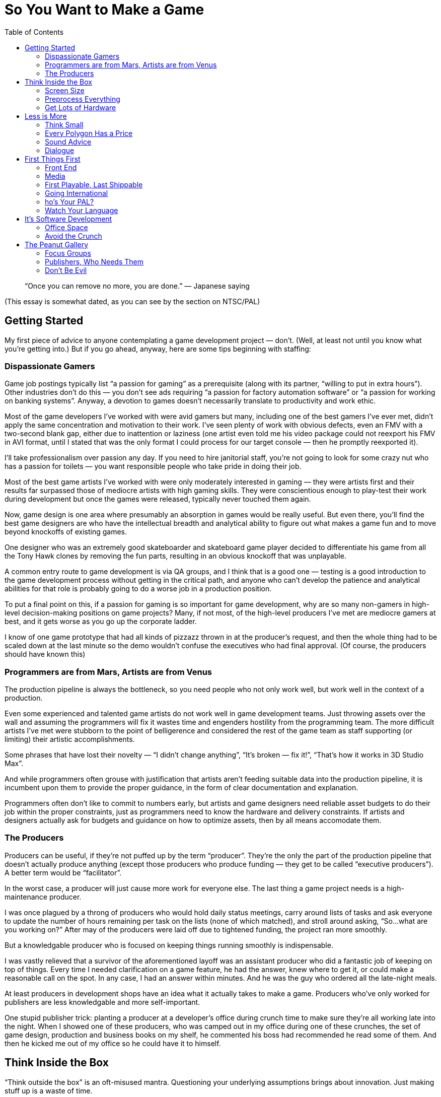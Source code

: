:toc:

= So You Want to Make a Game

[quote]
“Once you can remove no more, you are done.” — Japanese saying

(This essay is somewhat dated, as you can see by the section on NTSC/PAL)

== Getting Started

My first piece of advice to anyone contemplating a game development project — don’t. (Well, at least not until you know what you’re getting into.) But if you go ahead, anyway, here are some tips beginning with staffing:

=== Dispassionate Gamers

Game job postings typically list “a passion for gaming” as a prerequisite (along with its partner, “willing to put in extra hours”). Other industries don’t do this — you don’t see ads requiring “a passion for factory automation software” or “a passion for working on banking systems”. Anyway, a devotion to games doesn’t necessarily translate to productivity and work ethic.

Most of the game developers I’ve worked with were avid gamers but many, including one of the best gamers I’ve ever met, didn’t apply the same concentration and motivation to their work. I’ve seen plenty of work with obvious defects, even an FMV with a two-second blank gap, either due to inattention or laziness (one artist even told me his video package could not reexport his FMV in AVI format, until I stated that was the only format I could process for our target console — then he promptly reexported it).

I’ll take professionalism over passion any day. If you need to hire janitorial staff, you’re not going to look for some crazy nut who has a passion for toilets — you want responsible people who take pride in doing their job.

Most of the best game artists I’ve worked with were only moderately interested in gaming — they were artists first and their results far surpassed those of mediocre artists with high gaming skills. They were conscientious enough to play-test their work during development but once the games were released, typically never touched them again.

Now, game design is one area where presumably an absorption in games would be really useful. But even there, you’ll find the best game designers are who have the intellectual breadth and analytical ability to figure out what makes a game fun and to move beyond knockoffs of existing games.

One designer who was an extremely good skateboarder and skateboard game player decided to differentiate his game from all the Tony Hawk clones by removing the fun parts, resulting in an obvious knockoff that was unplayable.

A common entry route to game development is via QA groups, and I think that is a good one — testing is a good introduction to the game development process without getting in the critical path, and anyone who can’t develop the patience and analytical abilities for that role is probably going to do a worse job in a production position.

To put a final point on this, if a passion for gaming is so important for game development, why are so many non-gamers in high-level decision-making positions on game projects? Many, if not most, of the high-level producers I’ve met are mediocre gamers at best, and it gets worse as you go up the corporate ladder.

I know of one game prototype that had all kinds of pizzazz thrown in at the producer’s request, and then the whole thing had to be scaled down at the last minute so the demo wouldn’t confuse the executives who had final approval. (Of course, the producers should have known this)

=== Programmers are from Mars, Artists are from Venus

The production pipeline is always the bottleneck, so you need people who not only work well, but work well in the context of a production.

Even some experienced and talented game artists do not work well in game development teams. Just throwing assets over the wall and assuming the programmers will fix it wastes time and engenders hostility from the programming team. The more difficult artists I’ve met were stubborn to the point of belligerence and considered the rest of the game team as staff supporting (or limiting) their artistic accomplishments.

Some phrases that have lost their novelty — “I didn’t change anything”, “It’s broken — fix it!”, “That’s how it works in 3D Studio Max”.

And while programmers often grouse with justification that artists aren’t feeding suitable data into the production pipeline, it is incumbent upon them to provide the proper guidance, in the form of clear documentation and explanation.

Programmers often don’t like to commit to numbers early, but artists and game designers need reliable asset budgets to do their job within the proper constraints, just as programmers need to know the hardware and delivery constraints. If artists and designers actually ask for budgets and guidance on how to optimize assets, then by all means accomodate them.

=== The Producers
Producers can be useful, if they’re not puffed up by the term “producer”. They’re the only the part of the production pipeline that doesn’t actually produce anything (except those producers who produce funding — they get to be called “executive producers”). A better term would be “facilitator”.

In the worst case, a producer will just cause more work for everyone else. The last thing a game project needs is a high-maintenance producer.

I was once plagued by a throng of producers who would hold daily status meetings, carry around lists of tasks and ask everyone to update the number of hours remaining per task on the lists (none of which matched), and stroll around asking, “So…what are you working on?” After may of the producers were laid off due to tightened funding, the project ran more smoothly.

But a knowledgable producer who is focused on keeping things running smoothly is indispensable.

I was vastly relieved that a survivor of the aforementioned layoff was an assistant producer who did a fantastic job of keeping on top of things. Every time I needed clarification on a game feature, he had the answer, knew where to get it, or could make a reasonable call on the spot. In any case, I had an answer within minutes. And he was the guy who ordered all the late-night meals.

At least producers in development shops have an idea what it actually takes to make a game. Producers who’ve only worked for publishers are less knowledgable and more self-important.

One stupid publisher trick: planting a producer at a developer’s office during crunch time to make sure they’re all working late into the night. When I showed one of these producers, who was camped out in my office during one of these crunches, the set of game design, production and business books on my shelf, he commented his boss had recommended he read some of them. And then he kicked me out of my office so he could have it to himself.

== Think Inside the Box

“Think outside the box” is an oft-misused mantra. Questioning your underlying assumptions brings about innovation. Just making stuff up is a waste of time.

In high school, I joined other students who wanted to pad their college applications by competing in a statewide brainstorming competition, where we attempted to outdo each other in constructing the most fantastic scenarios possible. Odds favored those who most lost touch with reality.

What separates game artists and programmers from their brethren in other fields is the ability to create for resource-constrained platforms.

=== Screen Size

Take into account the screen size. For PC games, you have to decide how many standard PC monitor resolutions, refresh rates, color depths, and full-screen vs. windowed modes you’re going to support, and be sure to test the game with those settings.
Even with console games, you may have more than one setting to worry about. If your game will be in both the US and Europe, then you need to handle both NTSC and PAL, which have different screen resolutions, with corresponding aspect ratios and memory requirements, and different refresh rates, which may affect any game behavior dependent on per-frame computation. And there are other modes like EURGB60, M-PAL, 480p (progressive scan) and multiple levels of HDTV.

=== Preprocess Everything

Data created by game artists and designers eventually gets converted into formats usable on the target platforms. PC game engines often defer this conversion until runtime for convenience, but for consoles, where memory is comparatively limited, loading from disc is slower, and the main CPU may be relatively underpowered, it is important to have as much data preparation and optimization done offline as possible. Even for PC games, while developers may be lulled by the latest and greatest in PC hardware, there is still a customer base with configurations a few years old, and if they were budget PC’s then, imagine how limited they are now.

=== Get Lots of Hardware

Game development schedules are always tight, and even expensive hardware is cheap compared to personnel cost and the cost of missing a milestone and having your project cancelled, or missing the holiday retail season and losing out on those sales. Cutting-edge hardware, especially console development kits, is notoriously fragile, so you want to have extra units on hand if and when the hardware fails.

Almost every time I’ve worked on a console game, the game development hardware malfunctioned at some point and had to be sent back to the console maker for repair. In each case, the turnaround time was no more than two weeks, but two weeks on a crunch time project with monthly milestone deliverables is crucial. Fortunately, the developers always had on hand an extra kit that could be repurposed from less critical tasks.

Another reason to have redundant development hardware is to identify bugs that are due to glitchy hardware versus those present in your game.

Near the end of one console project, I ran into crashes of our game that occurred after several hours of the game running idle. Since we had multiple test kits, I could run several soak tests in parallel and isolate the crashes to one unit, and thereby conclude that it was a test hardware problem (and it was verified later that some units were known to have overheating issues)

Console games have the advantage that you only need to verify proper operation on a very limited set of configurations. For PC games you should have a variety of different hardware, operating systems, and various configurations for testing your game. This is true for cell phone games, too — phone models vary in screen size and color resolution, refresh rate, memory, etc.

I nearly missed one Windows compatibility issue with a PC game after Microsoft introduced a service pack that removed support for a video codec that we used for an FMV (in fact, the codec was used by one of our middleware vendors). None of the development or test machines used by the developer had this service pack, but fortunately the publisher’s salespeople noticed the problem when they installed the game on their demo laptops. (when you’re relying on your publisher’s sales team for QA, you’re just asking for it!)

== Less is More

More than in most other software fields, game development is about efficient deployment of assets.

=== Think Small

Game designers and artists often believe it’s easier to create more content than you need and pare it down as needed than to start small and add. This may be true in the “micro” sense but poses huge risks in the “macro” sense, particularly for console game development. One of the common “crunch time” factors in console games is the late attempt to get the game running in console memory. Usually this problem is hidden until an incovenient time by the fact that content developers usually develop on PC’s (and sometimes XBox’s) with high-performance graphics hardware and several times more memory than a console. And programmers, too, will develop on console devkits that feature more memory than the retail consoles.

Many designers and artists complain about the constraints of video game development, but I was gratified to encounter one exception. A junior game designer who was ordered to pare down his level commented to me that his level was actually improved by the streamlining — it forced him to make sure everything that he did retain was effectively used.
Constraints are a good thing — they keep us from wandering all over the place trying out everything possible and instead focus on validating the cliche — quality over quantity.

=== Every Polygon Has a Price

Each polygon, texture, and frame of animation should be justifiable. Serving as “eye candy” isn’t enough reason to put something in.

On one front end I spent quite a bit of time debugging some animated hieroglyphic textures, only to find out later that those icons had no connection to the game at all — they were just there for artistic, but meaningless, effect!
HUD’s in particular tend to echo the worst of web design, ranging from the early blinking text to the modern Flash-filled pages. Games should be no exception to the principle that the interface should not get in the way — the best interfaces are interfaces that you don’t even notice.

=== Sound Advice

What goes for graphics, goes for sound.

Laboring under the misconception that more options are better, one game developer president stated that our extreme sports game should allow ambient sounds and the soundtrack to be played concurrently. It turned out that loud rock songs easily obscured twittering birds in the background and hardly warranted the extra development complexity (the console had hardware support for just one stream). Another game had a list of sound effects for every element on the HUD, potentially resulting in a Las Vegas slot machine effect — the sound designer threw out most of them.

More is not necessarily better, and often it’s worse. Imagine all the sounds that could go off at once doing so, and scale it back if the result is cacaphony.

=== Dialogue

Same goes for dialog — every line should have a purpose. We don’t want voice-over (or text-over) dialog distracting from the interactive flow of the game, and each piece of dialog requires space, scripting, services of a voice actor (if voice-overs are used), rework if the dialog has to be rewritten or different voice actor is selected, and translations and re-recordings if the game is localized for different regions.

On one game project where I script-doctored the dialog, the publisher looked over the results briefly and asked for some crowd NPC dialog in one of the “cinematic” fight scenes. I added it just to keep them happy, but sure enough, once the level designers worked in the voice-overs, it was just a big muddle.

One practice I have used in writing game dialog is to include notes at the beginning of each section explaining what the dialogue is supposed to accomplish. Some of these objectives are the same as in any story, e.g. increasing empathy for the player character, establishing the badness of the bad guy. But dialogue can also highlight aspects of your game — if you hear the NPC’s talk about what they see or hear and how they coordinate amongs themselves, then you know the capabilities of the game AI.

Another thing to keep in mind is that scriptwriting for games is really more like scriptwriting for animated features rather than film. As with the former, you can’t rely on the range and subtlety of visual expression conveyed by human actors, so you must make sure it’s clear in the words.

== First Things First

As a general rule, anything that can be completed early in the project should be completed early. Get it out of the way, let it get tested thoroughly, and leave crunch time for the hard stuff, of which there will be plenty.

=== Front End

The front end is typically an afterthought, fleshed out in the final months of a the game development, but it really should be one of the first things implemented. Even if the front-end requires some assets that will not be finalized for a while, placeholders can be substituted.

Completing a front end early provides a real functioning component of the game that can be demoed immediately and shows you’ve got more than just some storyboards and mockups with Flash.

Designing the front end early forces the game designers to complete the game design to that extent, so critical decisions like game modes (single-player, multiplayer, story, arcade, etc.), scores, game-save interface, are resolved early.

Implementing the front end early gives the developers (and anyone else who sees the game, including the publisher) a specific idea of what the game is about. A common complaint among developers on game projects is that they don’t understand what the game is supposed to be about — starting up the game in the same way as the eventual customers can alleviate that problem.

Implementing the front end early will expose design flaws, logical inconsistencies, and potential incompatibilies with the console makers’ requirements, e.g. memory card usage. Developers usually implement shortcuts that start up whatever level or feature they’re working on or testing, but then they get in the habit of relying on these shortcuts and the front end is not well-tested.

=== Media

The final distribution on media may seem like the last thing to take care of, but again, it’s something that can and should be done early. Preparing the game assets for the target media is typically an elaborate process, and it’s best to get a handle on that before crunch time. And ideally, you want to test the game running on the media as soon as possible, so you’ll know if load times are acceptable, sound and FMV streaming works, and even if the game fits on disc. Many games now depend on “world” streaming, so it is crucial to verify that disc performance can keep up. Console development systems often provide disc emulators, but the performance characeristics often do not properly match those of the real hardware. I’ve seen games work perfectly on the emulator and then, a rude disappointment, fail when run from disc, sometimes just before a required milestone delivery.

=== First Playable, Last Shippable

Programmers complain the design is late and the designers complain they can’t finish the design until the programmers have the game up and running so they can tweak it. They’re both right. So while it’s probably not a bad idea to do as much in preproduction as you can, you can hedge your bets by working toward a “first playable”, consisting of at least one, but no more than three levels of the game.

This allows you to start off your project with a smaller team while you implement your core technologies and work out the basics of your game, and then you can staff up later to crank out the remaining levels.

The smaller target allows you to get to the playable point faster than if you tried to develop the full game at once. This allows you to reach a point much earlier at which you can evaluate the gameplay, asset budgets, target performance, and if the result is satisfactory, then you have a demo for the trade shows and game magazines.

If it turns out that the game is fundamentally flawed (or just not what the publisher wants), which is not uncommon, then you can change direction or even start over much more easily than if you had invested a full team and spent much longer in getting the game to a playable point.

Note the first playable is not the same as a prototype, which is basically a minimal demo that you shop around to get the deal. The first playable is really playable, which means it has all the user interface elements, game saves, functionality and polish that you would see in the final game.

=== Going International

Localization is another typical afterthought. But as with everything else, get things ready early, so you won’t have to deal with it in the crunch.

=== ho’s Your PAL?

PAL resolution is slightly different from NTSC — in particular, the aspect ratio is slightly different, so you’ll want to verify that 2D elements in particular, such as the front end, text, HUD and movies, still look OK. The higher vertical resolution of PAL also can mean greater main or video memory usage.

I was astonished to find in one huge game project that none of the programmers had access to a PAL-capable PS2 devkit. They resorted to kludging in the code and then sending off a special build to QA for them to see if it really ran.
The PAL frame rate is also different, so anything in your game dependent that assumes a certain frame period, e.g. movies or code executed per frame that doesn’t take in account real time elapsed, will behave differently.

=== Watch Your Language

I’ve seen more than one project where it was assumed that the publisher would deliver localized assets (text, audio) just once, and that the assets would be correct and final. That’s a pretty unrealistic assumption — publishers will express the importance of getting a game finished on time in no uncertain terms, but when it comes to deliverables from their in-hous departments, don’t expect them to respond with the same urgency.

At one developer working on a console title for the US and Europe, the president of the company assured me that the localized text from the publisher would be correct and final, so not to worry that the deliverable would happen just before the ship date. As it turned out, the holiday retail season came and went as we went through several iterations of the localized text, with 3–4 weeks between the updates. One of the near-final deliveries was incomplete because our producer contact took off for Christmas vacation without bothering to give us a complete set of corrected translations (and he didn’t mark which ones were changed — that was considerate!)

When you do actually receive translations, chances are they’re not going to be suitable.

The translation may be inappropriate for the desired context. For example, “button” could be translated differently depending on whether it belongs to a controller or piece of clothing. Or the translation may be just plain wrong. I’ve received translations that left me wondering if the publisher had just hired some beginning language students from the local college. In many cases, I’ve had to rely on European coworkers and the internet to find the right translations.
Console makers typically require certain phrasing as part of their submission requirements. This can cause your submission to be returned several times until you get it right.

On one localization project, we went through several iterations of translations for the various mandatory disc and memory card error messages, until the console maker published a set of recommended translations for all of them. Upon which I gladly tossed out all of our publisher-provided translations.

Finally, translations may not fit in your existing on-screen buttons and other user interface elements, so you’ll either have to find shorter translations or rearrange your screen. You’ll probably need to load multiple new fonts, increasing your asset budget, and if you have a type-in screen, arrange to display all of those characters. All the more reason to set up your game for localization early and avoid rearranging a bunch of your screens later.

== It’s Software Development

Although game projects bear an increasing resemblance to Hollywood projects, game development is still fundamentally software development, yet despite being possibly the most challenging form of software development, the game industry lags behind other industries in software engineering and management practices.

=== Office Space

It is conventional wisdom by now, supported by studies, that programmers are more productive (and less irritable, I might add) in their own offices. The elite technology companies like DEC used to make a point of getting programmers their own offices (if you were senior enough, you got a window).

One of my favorite employers, BBN, was one of these companies steeped in technology culture and provided individual offices for each of their engineers, until the fiscal pressues of the early eighties prompted them to move to cubicles and euphemisms (“come see our new open office environment!”).

The game industry, on the other hand, is the only software business I know of where people, including engineers, talk about cubicles and open “bullpens” as productivity-enhancing. This is a case where the appearance of activity and interaction doesn’t mean more productivity — more likely there’s an inverse relationship.

In one particularly abysmal game company, I was crammed into an office with two other programmers, with the finicky one sitting three feet from me complaining that my typing and mouse-clicking was too loud. (Apparently, he’d never heard of headphones) As a bonus, the men’s toilet on that floor was not designed to handle twenty male game developers and clogged up constantly (now I know why the British call it a “bog”) — combined with the lack of air conditioning, it made for swampy weekends.

Not the best environment for the regular workday, much less long work hours, which brings us to….

=== Avoid the Crunch

Crunch time happens everywhere, but outside the game industry it’s recognized as a failure of management. In the game industry, however, even while paying lip service to the notion that crunch time is a bad thing, publishers and developers trot out the same trite spiel — it’s an unavoidable consequence of industry pressures, management has to tell developers to stop working and go home because they are motivated to work so much!

That’s quite a conceit. It’s one thing for someone to get on a roll and work through the night to get something cool done, it’s quite another for management to mandate 12-hour work days and weekend shifts for months at a time. It’s ultimately a self-defeating proposition.

Everyone has a natural pace and level of productivity. The reliable key people on your team will put in the extra hours, anyway. Everyone else will just hang around the office longer, web surf more, and just get on the nerves of those who are really working. In either case, they will resent the disruption of their personal lives due to mismanagement of the project schedule. And they won’t be completely wrong.

Contrary to popular belief, crunch time does not engender an increased level of production — you get more code and assets, but you get more mistakes due to rush jobs, weariness, and decreasing motivation. The risk-reward balance of crunch time is becoming more dangerous as game projects get bigger and more money is at stake, especially for console games that are unpatchable and the only recourse for flaws introduced at the last minute is to recall the product from the retail shelves.

== The Peanut Gallery

The cool thing about games is that everyone’s got an opinion. The bad thing about games is that everyone’s got an opinion. Playtesting provides critical validation of you game, but sorting the wheat from the chaff is required.

=== Focus Groups

The problem with focus groups is a lack of. General comments often support the industry’s reputation for catering to adolescents — “Bigger boobs! More visual effects!” As with formulaic big-budget Hollywood movies, these elements may be reliable ingredients for drawing mainstream interest, but do you really need a survey to give you this information? Used in this manner, focus groups are just a pseudo-scientific way of reinforcing current preconceptions.

A game company president was peeved that most of the team showed little enthusiasm for making our game more risque, so the only comments she emphasized from a focus group test were the juvenile ones asking for more skin (the sole female tester demurred, but her opinions were not considered useful). However, the game was based on a family-friendly license and was supposed to achieve an “E” rating, so we spent a lot of time at the end of the project toning things back down.

But focus group results can be useful, if you really focus on “finding the fun”.

I was particularly impressed with one console maker’s rigorous in-house play-testing. Their testers would report initial impressions of the game, their impressions after one hour, then three hours, then eight hours. At each step, they gauged their level of empathy with the player character, their satisfaction with the visuals and audio, their frustration level if any with the difficulty level, and their motivation to continue.

=== Publishers, Who Needs Them

Unfortunately, you do. At least if you’re working on a console game. As in Hollywood, publishers think that because they make their money off games, they know how to make games. And since they make money off one in ten games, they know what consumers want. And then there’s reality.

Do not let a publisher design your game. If they were qualified to do that, they could develop the game themselves. Publishers should stick to their knitting — providing licensing, tools, testing, marketing, submission requirements, translations for localization, and most importantly, payment. Remarkably, I’ve seen publishers fail miserably in all these areas.

On one project I worked on, the publisher was late with the console development kits, borrowed more equipment from us for their other projects, paid late on almost every milestone, lost the license and then complained the game was too boring to sell (and it was fun with the license?), got briefly excited enough about the marketing campaign to order a case of custom-labelled Jones soda, and then lost interest and drank all the bottles.

A commonly-stated excuse is that publishers are “just trying to make money”. That in itself is enough reason for developers to make sure they protect their own interests, whether it’s making a great game or just surviving. But as with any other business, such a statement is overly simplistic — any publisher you deal with is a mix of people who are out for personal glory, personal wealth, job security, and some may be actually trying to make money for the company and some may actually be trying to make a great game.

I heard one publisher complain that they helped unknown developers get their start only to be left behind when those developers ended up on well-known franchines. Yet this publisher had a history of imposing tight schedules and low budgets on these hungry developers, and they would sell the resulting titles to other publishers at the first opportunity to make a quick profit.

The most successful game companies control their own fate as much as possible.
The most successful game I’ve worked on relied almost entirely on in-house resources. An impressive marketing effort, including a fan site, magazine interviews, developer blogs, and even a comic book. The in-house QA group was knowledgable about console submission requirements.

=== Don’t Be Evil

Publishers aren’t just often bad at their business — they are notoriously bad about business.
In just the past few years I’ve heard of publishers going on group outings to strip clubs, granting projects to developers in return for trips to strip clubs (sense a theme here?), producers propositioning female developers, and even rumor of a publisher bribed with a new Porsche to get a project. Aside from the sleazy, there’s the adversarial. I’ve heard that a publisher lawyer at a game development conference stated the best negotiated deal for a publisher is one that bankrupts the developer. With this attitude, it’s no wonder taht a favorite publisher trick to enforce crunch time is to send a producer to camp out at a developer’s office and make sure they’re working into the evenings), And not only have I seen publishers make lame excuses (or no excuse) for late payment and non-payment to developers, I’ve encountered those tactics in my own contracts with them — contracts rewritten without informing me, micromanagement in order to penny-pinch (“spend ten minutes on this, fifteen minutes on that…”), and weasely attempts to get free work (“Oh, we thought you could just take a look at it…”)

But as easy as it is to blame industry woes on publishers, developers who engage in the same practices have my utter lack of sympathy.

The one time I heard management say they were opposed to mandatory crunch time work schedules, they shortly announced six months of required weekend work for the entire staff. And I’ve seen the same gamut of bad-client practices from developers, ranging from renegotiation of ongoing contracts (one client had a practice of this with her contractors, even telling me at the end of a contract “when I have time, I’ll let you know what I think is reasonable”), to blatant non-payment (on a project that was dragging on, the client said they had no expectation of paying me for the extra time, yet sued their publisher for the same thing), to sneaking in as much as possible into a contract (I started out at one developer with four weekly paid milestones which turned into two payments for four milestones which turned into one payment for four completely unspecified milestones and an unpaid “transitional period” of work.)

At times it seems developers and publishers are engaged in an unholy alliance.

I’ve heard of developers expressing their “appreciation” to publishers with tokens ranging from gift certificates, birthday gifts, hotel accomodations, strip club outings, and even rumors of a car given to a producer in order to seal a development deal. I saw one breach-of-contract lawsuit filed by a developer against a publisher settled by not only payment of cash to the developer, but also a hefty pile of stock and a “consulting” agreement granted to the developer’s president. It’s not uncommon to see the owners of a game developer shutter the company, leaving the employees unpaid, only to start up a new venture. Who suffers? The rank and file.

I’m the last one to defend publishers, but sometimes you guys deserve each other. Don’t be part of the problem.
